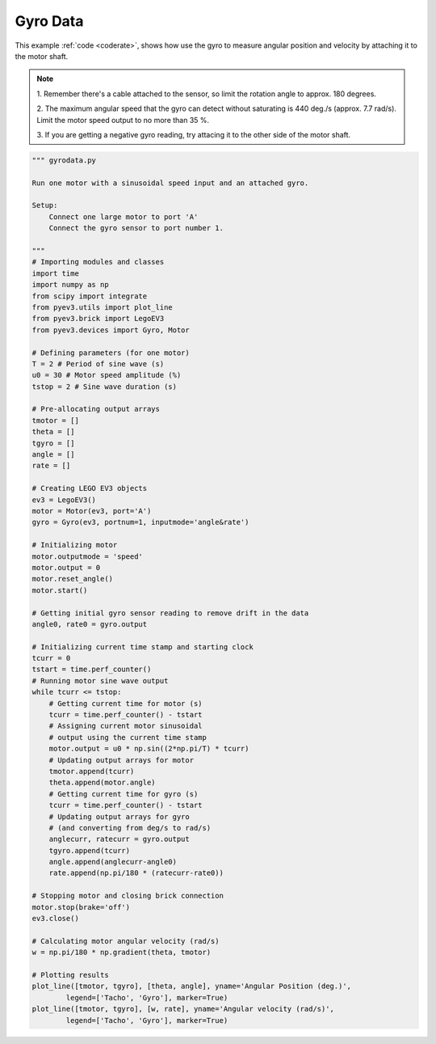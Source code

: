 Gyro Data
=========

This example :ref:`code <coderate>`, shows how use the gyro to measure angular
position and velocity by attaching it to the motor shaft.

.. image:: ../../images/MotorGyro.png
    
.. image:: ../../images/Gyro-Example-1A.png
.. image:: ../../images/Gyro-Example-1B.png

.. note::

    1. Remember there's a cable attached to the sensor, so limit the rotation
    angle to approx. 180 degrees.

    2. The maximum angular speed that the gyro can detect without saturating
    is 440 deg./s (approx. 7.7 rad/s). Limit the motor speed output to no more
    than 35 %.

    3. If you are getting a negative gyro reading, try attacing it to the other
    side of the motor shaft.


.. _coderate:

.. code-block:: python

    """ gyrodata.py 

    Run one motor with a sinusoidal speed input and an attached gyro.

    Setup:
        Connect one large motor to port 'A'
        Connect the gyro sensor to port number 1.

    """
    # Importing modules and classes
    import time
    import numpy as np
    from scipy import integrate
    from pyev3.utils import plot_line
    from pyev3.brick import LegoEV3
    from pyev3.devices import Gyro, Motor

    # Defining parameters (for one motor)
    T = 2 # Period of sine wave (s)
    u0 = 30 # Motor speed amplitude (%)
    tstop = 2 # Sine wave duration (s)

    # Pre-allocating output arrays
    tmotor = []
    theta = []
    tgyro = []
    angle = []
    rate = []

    # Creating LEGO EV3 objects
    ev3 = LegoEV3()
    motor = Motor(ev3, port='A')
    gyro = Gyro(ev3, portnum=1, inputmode='angle&rate')

    # Initializing motor
    motor.outputmode = 'speed'
    motor.output = 0
    motor.reset_angle()
    motor.start()

    # Getting initial gyro sensor reading to remove drift in the data
    angle0, rate0 = gyro.output

    # Initializing current time stamp and starting clock
    tcurr = 0
    tstart = time.perf_counter()
    # Running motor sine wave output
    while tcurr <= tstop:
        # Getting current time for motor (s)
        tcurr = time.perf_counter() - tstart
        # Assigning current motor sinusoidal
        # output using the current time stamp
        motor.output = u0 * np.sin((2*np.pi/T) * tcurr)
        # Updating output arrays for motor
        tmotor.append(tcurr)
        theta.append(motor.angle)
        # Getting current time for gyro (s)
        tcurr = time.perf_counter() - tstart
        # Updating output arrays for gyro
        # (and converting from deg/s to rad/s)
        anglecurr, ratecurr = gyro.output
        tgyro.append(tcurr)
        angle.append(anglecurr-angle0)
        rate.append(np.pi/180 * (ratecurr-rate0))

    # Stopping motor and closing brick connection
    motor.stop(brake='off')
    ev3.close()

    # Calculating motor angular velocity (rad/s)
    w = np.pi/180 * np.gradient(theta, tmotor)

    # Plotting results 
    plot_line([tmotor, tgyro], [theta, angle], yname='Angular Position (deg.)',
            legend=['Tacho', 'Gyro'], marker=True)
    plot_line([tmotor, tgyro], [w, rate], yname='Angular velocity (rad/s)',
            legend=['Tacho', 'Gyro'], marker=True)
